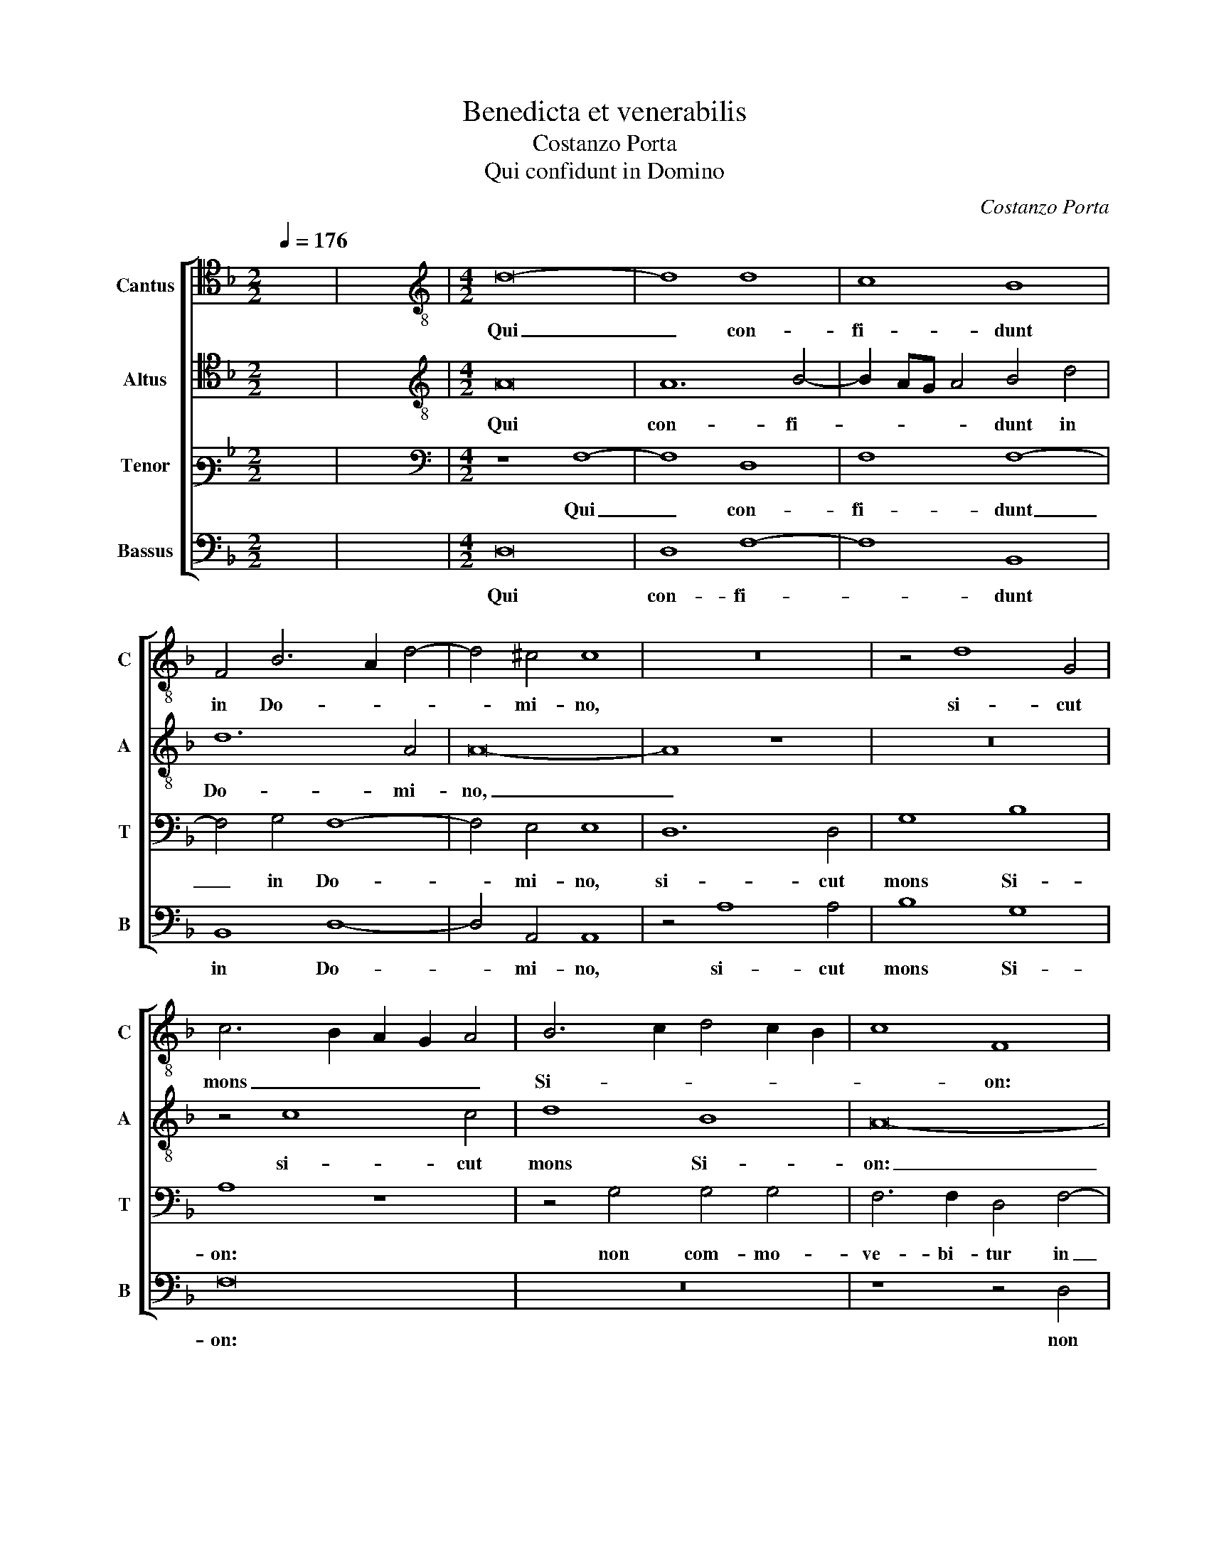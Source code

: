 X:1
T:Benedicta et venerabilis
T:Costanzo Porta
T:Qui confidunt in Domino
C:Costanzo Porta
%%score [ 1 2 3 4 ]
L:1/8
Q:1/4=176
M:2/2
K:F
V:1 tenor nm="Cantus" snm="C"
V:2 tenor nm="Altus" snm="A"
V:3 bass3 nm="Tenor" snm="T"
V:4 bass nm="Bassus" snm="B"
V:1
 x8 | x8 |[M:4/2][K:treble-8] d16- | d8 d8 | c8 B8 | F4 B6 A2 d4- | d4 ^c4 c8 | z16 | z4 d8 G4 | %9
w: ||Qui|_ con-|fi- dunt|in Do- * *|* mi- no,||si- cut|
 c6 B2 A2 G2 A4 | B6 c2 d4 c2 B2 | c8 F8 | z16 | z8 z4 G4 | G4 G4 F6 F2 | D4 F8 F4 | G8 F4 D4 | %17
w: mons _ _ _ _|Si- * * * *|* on:||non|com- mo- ve- bi-|tur in ae-|ter- num, qui|
 A12 A4 | B8 B8 | A6 GF E4 c4- | c4 c4 c8- | c8 z8 | z16 | z16 | z16 | z8 z4 F4 | B12 A4 | %27
w: ha- bi-|tat in|Je- * * * ru-|* sa- lem.|_||||et|Do- mi-|
 G8 D4 F4 | G2 F2 D2 E2 F4 G4 | F4 D2 E2 F2 G2 A4- | A4 G4 A4 G4- | G2 F2 A2 B2 c8 | A8 z4 c4- | %33
w: nus in cir-|cu- * * * * i-|tu po- * * * *|* pu- li su-||i, po-|
 c4 c4 A8 | A16- | A8 ^G8 | z4 A4 A8- | A4 d8 =B4- | B4 e8 c4 | A16 | c12 c4 | d8 z8 | A8 A4 c4- | %43
w: * pu- li|su-|* i,|ex hoc|_ nunc et|_ us- que|in|sae- cu-|lum.|Qui- a non|
 c4 B4 A2 G2 F2 E2 | D4 E4 A8- | A4 F4 F4 c4- | c4 c4 A4 d4 | c8 A8 | z16 | z8 d8- | d4 d4 d8 | %51
w: _ re- lin- * * *|* quet Do-|* mi- nus vir-|* gam pec- ca-|to- rum||su-|* per sor-|
 G8 A8- | A4 A4 c8 | d4 A4 B2 c2 d4- | d4 c4 d8 | z4 d4 d4 d4 | c8 d8 | B4 A2 G2 B2 c2 d4 | c8 z8 | %59
w: tem, su-|* per sor-|tem ju- sto- * *|* * rum:|ut non ex-|ten- dant|ju- * * * * *|sti|
 A8 =B4 c4- | c4 F4 G8 | F8 z8 | z8 c8- | c8 c8 | c12 =B4 | =B8 z8 |[M:3/2] c6 d2 c4 | A6 c2 A4 | %68
w: ad i- ni-|* qui- ta-|tem|ma-|* nus|su- *|as,|be- ne- fac,|Do- mi- ne,|
 B8 A4 |[M:4/2] G8 B6 c2 | d8 d4 B4- | B2 AG A4 B8 | z4 G8 F4 | B4 A4 B4 c4 | d8 _e4 d4 | d12 c4 | %76
w: bo- nis,|et re- *|* ctis cor-|* * * * de.|De- cli-|nan- tes au- tem|in o- bli-|ga- ti-|
 B4 A4 z4 F4- | F4 E4 F6 E2 | G4 D4 F8 | G4 A4 B4 A4 | d6 B2 c8 | B8 z8 | z16 | z4 A4 A4 =B4 | %84
w: o- nes, De-|* cli- nan- *|* tes au-|tem in o- bli-|ga- ti- o-|nes,||ad- du- cet|
 c8 d6 d2 | c8 z4 d4 | B8 c6 B2 | A4 d8 ^c4 | d4 A4 d4 d4 | c12 A4 | A16 | z8 =B8- | B8 c8- | %93
w: Do- * mi-|nus cum|o- pe- *|* ran- ti-|bus i- ni- qui-|ta- *|tem.|Pax|_ su-|
 c8 c8 | d8 _e8 | d16- | d8 z8 | =B8 c8- | c8 c8 | d8 _e8 | d16- | !fermata!d16 |] %102
w: * per|Is- ra-|ël,|_|Pax su-|* per|Is- ra-|ël!|_|
V:2
 x8 | x8 |[M:4/2][K:treble-8] A16 | A12 B4- | B2 AG A4 B4 d4 | d12 A4 | A16- | A8 z8 | z16 | %9
w: ||Qui|con- fi-|* * * * dunt in|Do- mi-|no,|_||
 z4 c8 c4 | d8 B8 | A16- | A8 z8 | z4 d4 d4 d4 | B6 G2 A4 B4 | F4 A6 B2 c2 A2 | B8 A8 | z4 A4 d8- | %18
w: si- cut|mons Si-|on:|_|non com- mo-|ve- bi- tur in|ae- ter- * * *|* num,|qui ha-|
 d4 d4 d8 | c4 A6 G2 F4 | E4 A4 G8 | z4 A6 B2 c4 | F4 A8 c4 | B2 A2 B2 c2 d4 B4 | A8 c8- | c8 d8- | %26
w: * bi- tat|in Je- * *|ru- sa- lem.|Mon- * *|tes in cir-|cu- * * * * i-|tu e-|* jus;|
 d8 z4 c4 | d12 c4 | B8 A4 c4 | B2 A2 F2 G2 A2 B2 c2 A2 | d4 d4 c8 | z4 c8 A4- | A4 F8 E4 | %33
w: _ et|Do- mi-|nus in cir-|cu- * * * * * * *|* i- tu,|in cir-|* cu- i-|
 F2 G2 A2 B2 c4 d4- | d2 d2 d4 ^c8- | c8 =B8 | c12 c4 | A8 d8 | =B8 c4 A4- | A4 F8 E2 D2 | %40
w: tu _ _ _ _ po-|* pu- li su-|* i,|ex hoc|nunc et|us- que in|_ sae- * *|
 G4 A4 G6 A2 | B8 z8 | z16 | z16 | z8 c8- | c4 B4 A4 G4 | F12 G4 | A6 B2 c8 | d12 c4 | %49
w: * cu- lum. _|_|||Qui-|* a non re-|lin- quet|Do- mi- nus|vir- gam|
 B4 A4 B6 A2 | G2 F2 B4 A8 | z8 c8- | c4 c4 A8 | A4 d4 d6 c2 | B2 A2 G8 ^F4 | G4 =B4 B4 B4 | %56
w: pec- ca- to- *|* * * rum|su-|* per sor-|tem ju- sto- *||rum: ut non ex-|
 c2 B2 A2 G2 F4 D4 | _E8 D8 | z4 A8 =B4 | c4 c4 G8 | A4 B8 c4 | d8 G4 B4- | B4 c4 _e8- | e8 _e8 | %64
w: ten- * * * * dant|ju- sti|ad i-|ni- qui- ta-|tem, ad i-|ni- qui- ta-|* tem ma-|* nus|
 _e12 d4 | d8 z8 |[M:3/2] G6 G2 G4 | d6 _e2 d4 | d8 c4 |[M:4/2] c8 d8- | d4 c2 B2 A4 d4 | c8 d8 | %72
w: su- *|as,|be- ne- fac,|Do- mi- ne,|bo- nis,|et re-|* * * * ctis|cor- *|
 d16- | d8 z8 | z4 G8 F4 | B4 A4 B4 c4 | d8 A4 A4 | B4 c4 d2 B2 c4 | d8 z4 d4 | c4 c4 d4 c4 | %80
w: de.|_|De- cli-|nan- tes au- tem|in o- bli-|ga- ti- o- * *|nes, in|o- bli- ga- ti-|
 B2 G2 B8 A4 | B4 d4 d4 d4 | c6 c2 F4 G4 | A4 A4 F4 D4 | G8 z8 | F16 | G8 E8 | F6 F2 E8 | D16 | %89
w: o- * * *|nes, ad- du- cet|Do- mi- nus, ad-|du- cet Do- mi-|nus|cum|o- pe-|ran- ti- bus|i-|
 G6 FG A4 F4 | E8 E8 | z8 G8- | G8 G8- | G8 A8 | B6 A2 G8 | ^F4 G8 F2 E2 | ^F8 z8 | D8 E8- | %98
w: ni- * * * qui-|ta- tem.|Pax|_ su-|* per|Is- * *|ra- ël, _ _|_|Pax su-|
 E8 F8- | F8 c8 | A4 B8 A2 G2 | A16 |] %102
w: * per|_ Is-|ra- ël! _ _|_|
V:3
 x8 | x8 |[M:4/2][K:bass] z8 F,8- | F,8 D,8 | F,8 F,8- | F,4 G,4 F,8- | F,4 E,4 E,8 | D,12 D,4 | %8
w: ||Qui|_ con-|fi- dunt|_ in Do-|* mi- no,|si- cut|
 G,8 B,8 | A,8 z8 | z4 G,4 G,4 G,4 | F,6 F,2 D,4 F,4- | F,4 F,4 G,8 | F,8 z8 | z16 | z16 | %16
w: mons Si-|on:|non com- mo-|ve- bi- tur in|_ ae- ter-|num,|||
 z4 D,8 F,4- | F,4 F,4 F,8- | F,8 G,8 | A,4 C6 B,2 A,4- | A,2 G,2 F,8 E,4 | F,8 z8 | %22
w: qui ha-|* bi- tat|_ in|Je- ru- * *|* * * sa-|lem.|
 z4 F,6 G,2 A,4 | D,4 F,4 F,4 F,4- | F,2 G,2 A,2 F,2 G,4 G,4 | A,8 B,8 | F,16 | z16 | z16 | %29
w: Mon- * *|tes in cir- cu-|* * * * * i-|tu e-|jus;|||
 z8 z4 E,4 | F,4 E,2 D,2 F,4 E,4 | D,4 F,8 E,4 | F,2 G,2 A,2 F,2 G,4 G,4 | A,8 z4 F,4- | %34
w: et|Do- * * * mi-|nus in cir-|cu- * * * * i-|tu po-|
 F,2 F,2 F,4 E,8- | E,8 E,8 | z4 E,8 E,4 | F,8 ^F,8 | ^G,8 A,4 E,4 | F,6 G,2 A,4 G,2 F,2 | %40
w: * pu- li su-|* i,|ex hoc|nunc et|us- que in|sae- * * * *|
 E,4 F,8 E,4 | F,8 z8 | z16 | z16 | z8 z4 F,4 | F,4 D,8 E,4 | F,2 G,2 A,2 B,2 C4 B,4 | %47
w: * * cu-|lum.|||Qui-|a non re-|lin- * * * * quet|
 A,2 G,2 F,2 G,2 A,2 B,2 C4- | C4 B,4 A,8 | F,12 F,4 | D,4 G,8 F,4- | F,4 E,4 F,8 | z8 F,8- | %53
w: Do- * * * * * *|* mi- nus|vir- gam|pec- ca- to-|* * rum|su-|
 F,4 F,4 F,8 | G,4 G,4 A,8 | G,8 z8 | z16 | G,8 G,4 G,4 | A,2 G,2 F,2 E,2 D,4 G,4 | F,8 E,8 | %60
w: * per sor-|tem ju- sto-|rum:||ut non ex-|ten- * * * * dant|ju- sti|
 z8 z4 G,4 | A,4 B,8 G,4 | G,12 G,4 | _A,12 A,4 | G,16 | G,8 z8 |[M:3/2] E,6 D,2 E,4 | %67
w: ad|i- ni- qui-|ta- tem|ma- nus|su-|as,|be- ne- fac,|
 F,6 G,2 F,4 | F,8 F,4 |[M:4/2] E,8 F,8- | F,4 G,4 F,8- | F,8 F,8 | z16 | z16 | z4 B,8 A,4 | %75
w: Do- mi- ne,|bo- nis,|et re-|* ctis cor-|* de.|||De- cli-|
 G,4 F,4 _E,8 | D,8 F,8 | G,4 A,4 D,4 A,4 | B,8 A,8 | z16 | z16 | z4 F,4 F,4 G,4 | A,6 A,2 D,8 | %83
w: nan- tes au-|tem in|o- bli- ga- ti-|o- nes,|||ad- du- cet|Do- mi- nus,|
 z4 F,4 F,4 F,4 | E,2 F,2 G,2 E,2 F,4 G,4 | A,4 A,4 B,8- | B,4 G,8 A,4- | A,4 A,4 A,8 | ^F,12 G,4 | %89
w: ad- du- cet|Do- * * * * mi-|nus cum o-|* pe- ran-|* ti- bus|i- ni-|
 E,4 E,8 D,4- | D,4 ^C,4 C,8 | z8 D,8- | D,8 E,8- | E,8 F,8- | F,8 C6 B,2 | A,4 B,4 A,8- | A,8 z8 | %97
w: qui- ta- *|* * tem.|Pax|_ su-|* per|_ Is- *|* ra- ël,|_|
 G,16 | G,8 A,8 | B,6 A,2 G,8 | ^F,4 G,8 F,2 E,2 | ^F,16 |] %102
w: Pax|su- per|Is- * *|ra- ël! _ _|_|
V:4
 x8 | x8 |[M:4/2] D,16 | D,8 F,8- | F,8 B,,8 | B,,8 D,8- | D,4 A,,4 A,,8 | z4 A,8 A,4 | B,8 G,8 | %9
w: ||Qui|con- fi-|* dunt|in Do-|* mi- no,|si- cut|mons Si-|
 F,16 | z16 | z8 z4 D,4 | D,4 D,4 C,6 C,2 | A,,4 B,,8 G,,4 | _E,8 D,8- | D,8 z8 | G,,8 D,8- | %17
w: on:||non|com- mo- ve- bi-|tur in ae-|ter- num,|_|qui ha-|
 D,4 D,4 D,8 | B,,16 | F,,8 A,,8- | A,,4 A,,4 C,8 | z8 F,6 G,2 | A,4 D,4 F,8 | %23
w: * bi- tat|in|Je- ru-|* sa- lem.|Mon- *|* tes in|
 F,4 B,,2 A,,2 B,,2 C,2 D,4- | D,4 D,4 C,8 | F,8 B,,8 | B,,8 z8 | z16 | z8 z4 C,4 | D,12 C,4 | %30
w: cir- cu- * * * *|* i- tu|e- *|jus;||et|Do- mi-|
 B,,8 A,,4 C,4 | B,,2 A,,2 F,,2 G,,2 A,,2 B,,2 C,2 A,,2 | D,4 D,4 C,8 | z4 F,6 F,2 D,4 | D,8 A,,8 | %35
w: nus in cir-|cu- * * * * * * *|* i- tu|po- pu- li|su- *|
 A,,8 z8 | A,,12 A,,4 | D,8 =B,,8 | E,8 A,,8 | D,16 | C,12 C,4 | B,,8 z8 | D,12 E,4 | %43
w: i,|ex hoc|nunc et|us- que|in|sae- cu-|lum.|Qui- a|
 F,4 G,4 A,8- | A,4 G,4 F,6 E,2 | D,8 z8 | z16 | F,12 F,4 | D,4 G,4 F,8 | D,8 B,,8- | %50
w: non re- lin-|* quet Do- mi-|nus||vir- gam|pec- ca- to-|rum su-|
 B,,4 G,,4 D,8 | C,8 z8 | F,12 F,4 | D,8 B,,4 B,,4 | _E,8 D,8 | z4 G,4 G,4 G,4 | %56
w: * per sor-|tem,|su- per|sor- tem ju-|sto- rum:|ut non ex-|
 A,2 G,2 F,2 E,2 D,2 C,2 B,,2 A,,2 | G,,4 C,4 B,,8 | A,,8 z8 | z8 z4 C,4- | C,4 D,4 _E,8 | %61
w: ten- * * * * * * *|* dant ju-|sti|ad|_ i- ni-|
 D,8 _E,8- | E,8 C,8 | _A,,12 A,,4 | C,12 G,,4 | G,,8 z8 |[M:3/2] C,6 =B,,2 C,4 | D,6 C,2 D,4 | %68
w: qui- ta-|* tem|ma- nus|su- *|as,|be- ne- fac,|Do- mi- ne,|
 B,,8 F,,4 |[M:4/2] C,8 B,,8- | B,,4 G,,4 D,6 E,2 | F,8 B,,8 | z4 B,8 A,4 | G,4 F,4 _E,8 | %74
w: bo- nis,|et re-|* ctis cor- *|* de.|De- cli-|nan- tes au-|
 D,4 B,,4 C,4 D,4 | G,,4 D,4 G,8- | G,4 F,4 z4 D,4- | D,4 C,4 B,,4 A,,4 | G,,8 D,4 D,4 | %79
w: tem in o- bli-|ga- ti- o-|* nes, De-|* cli- nan- tes|au- tem in|
 E,4 F,4 B,,4 F,4 | G,8 F,8 | z4 B,,4 B,,4 B,,4 | A,,2 B,,2 C,2 A,,2 B,,4 B,,4 | A,,4 D,4 D,4 D,4 | %84
w: o- bli- ga- ti-|o- nes,|ad- du- cet|Do- * * * * mi-|nus, ad- du- cet|
 C,6 C,2 B,,8 | z8 B,,8 | _E,8 C,8 | D,6 D,2 A,,8 | z4 D,4 =B,,4 B,,4 | C,8 A,,8 | A,,16 | %91
w: Do- mi- nus|cum|o- pe-|ran- ti- bus|i- ni- qui-|ta- *|tem.|
 z8 G,,8- | G,,8 C,8- | C,8 F,,8 | B,,8 C,8 | D,16- | D,8 z8 | G,,8 C,8- | C,8 F,,8 | B,,8 C,8 | %100
w: Pax|_ su-|* per|Is- ra-|ël,|_|Pax su-|* per|Is- ra-|
 D,16- | D,16 |] %102
w: ël!|_|

